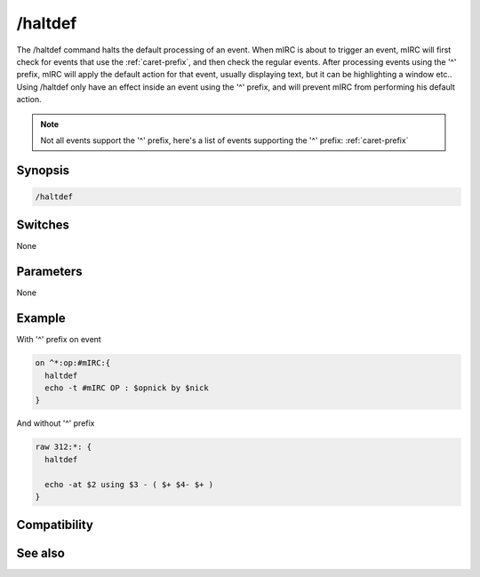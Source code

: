 /haltdef
========

The /haltdef command halts the default processing of an event. When mIRC is about to trigger an event, mIRC will first check for events that use the :ref:`caret-prefix`, and then check the regular events. After processing events using the '^' prefix, mIRC will apply the default action for that event, usually displaying text, but it can be highlighting a window etc.. Using /haltdef only have an effect inside an event using the '^' prefix, and will prevent mIRC from performing his default action.

.. note:: Not all events support the '^' prefix, here's a list of events supporting the '^' prefix: :ref:`caret-prefix`

Synopsis
--------

.. code:: text

    /haltdef

Switches
--------

None

Parameters
----------

None

Example
-------

With '^' prefix on event

.. code:: text

    on ^*:op:#mIRC:{
      haltdef
      echo -t #mIRC OP : $opnick by $nick
    }

And without '^' prefix 

.. code:: text

    raw 312:*: {
      haltdef
    
      echo -at $2 using $3 - ( $+ $4- $+ )
    }

Compatibility
-------------

.. compatibility:: 5.4

See also
--------

.. hlist::
    :columns: 4

    * :doc:`/halt </commands/halt>`
    * :doc:`/return </commands/return>`

